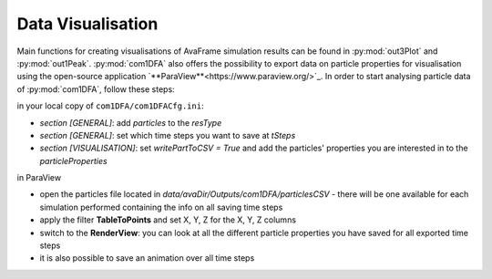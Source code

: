 Data Visualisation
==========================


Main functions for creating visualisations of AvaFrame simulation results can be found in
:py:mod:`out3Plot` and :py:mod:`out1Peak`.
:py:mod:`com1DFA` also offers the possibility to export data on particle properties for visualisation using the open-source  application `**ParaView**<https://www.paraview.org/>`_.
In order to start analysing particle data of :py:mod:`com1DFA`, follow these steps:

in your local copy of ``com1DFA/com1DFACfg.ini``:

* *section [GENERAL]*: add `particles` to the `resType`

* *section [GENERAL]*: set which time steps you want to save at `tSteps`

* *section [VISUALISATION]*: set `writePartToCSV = True` and add the particles' properties
  you are interested in to the `particleProperties`

in ParaView

* open the particles file located in `data/avaDir/Outputs/com1DFA/particlesCSV` - there will be one
  available for each simulation performed containing the info on all saving time steps

* apply the filter **TableToPoints** and set X, Y, Z for the X, Y, Z columns

* switch to the **RenderView**:  you can look at all the different particle properties you have saved
  for all exported time steps

* it is also possible to save an animation over all time steps

